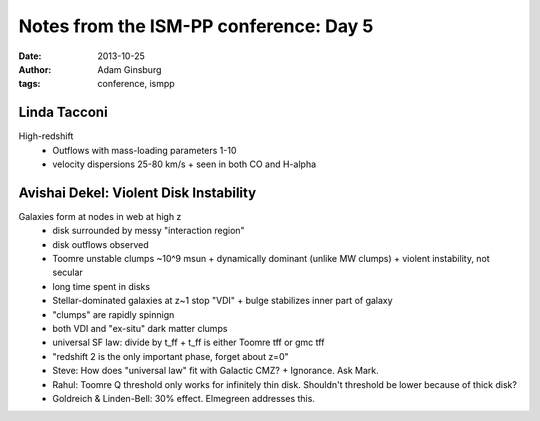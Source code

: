 Notes from the ISM-PP conference: Day 5
=======================================
:date: 2013-10-25
:author: Adam Ginsburg
:tags: conference, ismpp

Linda Tacconi
-------------
High-redshift
 * Outflows with mass-loading parameters 1-10 
 * velocity dispersions 25-80 km/s
   + seen in both CO and H-alpha

Avishai Dekel: Violent Disk Instability
---------------------------------------
Galaxies form at nodes in web at high z
 * disk surrounded by messy "interaction region"
 * disk outflows observed
 * Toomre unstable clumps ~10^9 msun
   + dynamically dominant (unlike MW clumps)
   + violent instability, not secular
 * long time spent in disks
 * Stellar-dominated galaxies at z~1 stop "VDI"
   + bulge stabilizes inner part of galaxy
 * "clumps" are rapidly spinnign
 * both VDI and "ex-situ" dark matter clumps
 * universal SF law: divide by t_ff
   + t_ff is either Toomre tff or gmc tff
 * "redshift 2 is the only important phase, forget about z=0"

 * Steve: How does "universal law" fit with Galactic CMZ?
   + Ignorance.  Ask Mark.
 * Rahul: Toomre Q threshold only works for infinitely thin disk.  Shouldn't
   threshold be lower because of thick disk?
 * Goldreich & Linden-Bell: 30% effect.  Elmegreen addresses this.
